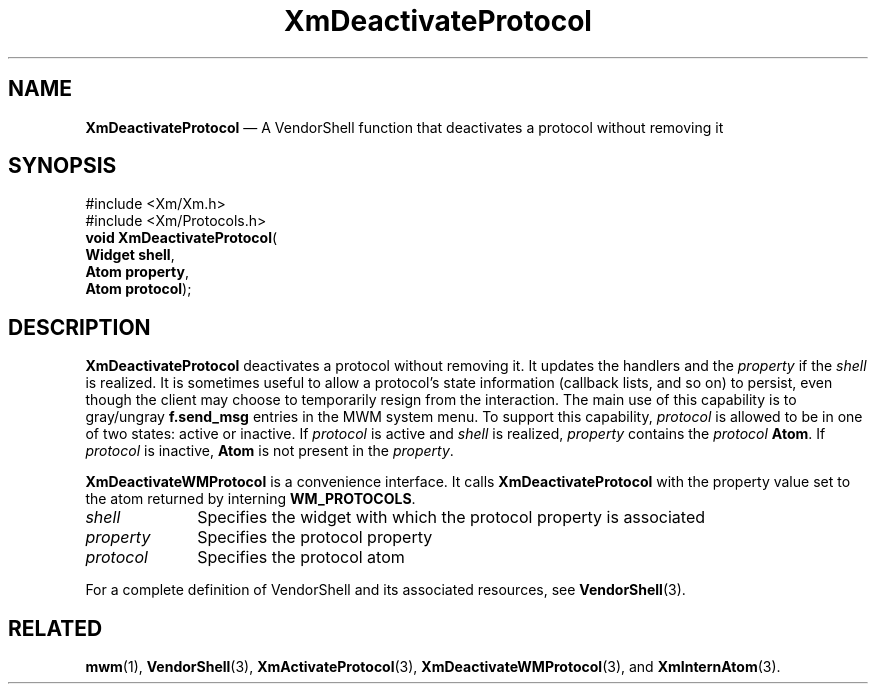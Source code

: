 '\" t
...\" DeactivA.sgm /main/8 1996/09/08 20:38:26 rws $
.de P!
.fl
\!!1 setgray
.fl
\\&.\"
.fl
\!!0 setgray
.fl			\" force out current output buffer
\!!save /psv exch def currentpoint translate 0 0 moveto
\!!/showpage{}def
.fl			\" prolog
.sy sed -e 's/^/!/' \\$1\" bring in postscript file
\!!psv restore
.
.de pF
.ie     \\*(f1 .ds f1 \\n(.f
.el .ie \\*(f2 .ds f2 \\n(.f
.el .ie \\*(f3 .ds f3 \\n(.f
.el .ie \\*(f4 .ds f4 \\n(.f
.el .tm ? font overflow
.ft \\$1
..
.de fP
.ie     !\\*(f4 \{\
.	ft \\*(f4
.	ds f4\"
'	br \}
.el .ie !\\*(f3 \{\
.	ft \\*(f3
.	ds f3\"
'	br \}
.el .ie !\\*(f2 \{\
.	ft \\*(f2
.	ds f2\"
'	br \}
.el .ie !\\*(f1 \{\
.	ft \\*(f1
.	ds f1\"
'	br \}
.el .tm ? font underflow
..
.ds f1\"
.ds f2\"
.ds f3\"
.ds f4\"
.ta 8n 16n 24n 32n 40n 48n 56n 64n 72n 
.TH "XmDeactivateProtocol" "library call"
.SH "NAME"
\fBXmDeactivateProtocol\fP \(em A VendorShell function that deactivates a protocol without removing it
.iX "XmDeactivateProtocol"
.iX "protocols"
.iX "VendorShell functions" "XmDeactivateProtocol"
.SH "SYNOPSIS"
.PP
.nf
#include <Xm/Xm\&.h>
#include <Xm/Protocols\&.h>
\fBvoid \fBXmDeactivateProtocol\fP\fR(
\fBWidget \fBshell\fR\fR,
\fBAtom \fBproperty\fR\fR,
\fBAtom \fBprotocol\fR\fR);
.fi
.SH "DESCRIPTION"
.PP
\fBXmDeactivateProtocol\fP deactivates a protocol without removing it\&.
It updates the handlers and the \fIproperty\fP if
the \fIshell\fP is realized\&. It is sometimes useful to allow
a protocol\&'s state information (callback lists, and so on) to persist, even though
the client may choose to temporarily resign from the interaction\&.
The main use of this capability is to gray/ungray \fBf\&.send_msg\fP
entries in the MWM system menu\&.
To support this capability, \fIprotocol\fP is allowed to be in
one of two states: active or inactive\&.
If \fIprotocol\fP is active and \fIshell\fP is realized,
\fIproperty\fP contains the \fIprotocol\fP \fBAtom\fP\&.
If \fIprotocol\fP is inactive, \fBAtom\fP is not present in
the \fIproperty\fP\&.
.PP
\fBXmDeactivateWMProtocol\fP is a convenience interface\&.
It calls \fBXmDeactivateProtocol\fP
with the property value set to the atom returned by
interning \fBWM_PROTOCOLS\fP\&.
.IP "\fIshell\fP" 10
Specifies the widget with which the protocol property is associated
.IP "\fIproperty\fP" 10
Specifies the protocol property
.IP "\fIprotocol\fP" 10
Specifies the protocol atom
.PP
For a complete definition of VendorShell and its associated resources, see
\fBVendorShell\fP(3)\&.
.SH "RELATED"
.PP
\fBmwm\fP(1),
\fBVendorShell\fP(3),
\fBXmActivateProtocol\fP(3),
\fBXmDeactivateWMProtocol\fP(3), and
\fBXmInternAtom\fP(3)\&.
...\" created by instant / docbook-to-man, Sun 22 Dec 1996, 20:22
